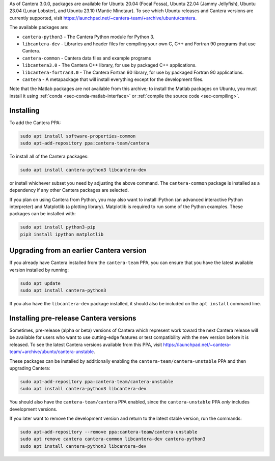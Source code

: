 .. title: Installing Cantera on Ubuntu
.. slug: ubuntu-install
.. date: 2018-08-23 20:16:00 UTC-04:00
.. description: Installation instructions for Cantera on Ubuntu
.. type: text
.. _sec-install-ubuntu:

.. jumbotron::

   .. raw:: html

      <h1 class="display-4">Installing on Ubuntu</h1>

   .. class:: lead

      Ubuntu packages are provided for recent versions of Ubuntu using a Personal
      Package Archive (PPA).

As of Cantera 3.0.0, packages are available for Ubuntu 20.04 (Focal Fossa), Ubuntu 22.04
(Jammy Jellyfish), Ubuntu 23.04 (Lunar Lobster), and Ubuntu 23.10 (Mantic Minotaur). To
see which Ubuntu releases and Cantera versions are currently supported, visit
https://launchpad.net/~cantera-team/+archive/ubuntu/cantera.

The available packages are:

- ``cantera-python3`` - The Cantera Python module for Python 3.

- ``libcantera-dev`` - Libraries and header files for compiling your own C, C++ and
  Fortran 90 programs that use Cantera.

- ``cantera-common`` - Cantera data files and example programs

- ``libcantera3.0`` - The Cantera C++ library, for use by packaged C++ applications.

- ``libcantera-fortran3.0`` - The Cantera Fortran 90 library, for use by packaged
  Fortran 90 applications.

- ``cantera`` - A metapackage that will install everything except for the development
  files.

Note that the Matlab packages are not available from this archive; to install the
Matlab packages on Ubuntu, you must install it using
:ref:`conda <sec-conda-matlab-interface>`
or :ref:`compile the source code <sec-compiling>`.

Installing
----------

To add the Cantera PPA:

.. code-block:: bash

   sudo apt install software-properties-common
   sudo apt-add-repository ppa:cantera-team/cantera

To install all of the Cantera packages:

.. code-block:: bash

   sudo apt install cantera-python3 libcantera-dev

or install whichever subset you need by adjusting the above command. The ``cantera-common``
package is installed as a dependency if any other Cantera packages are selected.

If you plan on using Cantera from Python, you may also want to install IPython
(an advanced interactive Python interpreter) and Matplotlib (a plotting
library). Matplotlib is required to run some of the Python examples. These packages
can be installed with:

.. code-block:: bash

    sudo apt install python3-pip
    pip3 install ipython matplotlib

Upgrading from an earlier Cantera version
-----------------------------------------

If you already have Cantera installed from the ``cantera-team`` PPA, you can ensure that
you have the latest available version installed by running:

.. code-block:: bash

    sudo apt update
    sudo apt install cantera-python3

If you also have the ``libcantera-dev`` package installed, it should also be included on
the ``apt install`` command line.

Installing pre-release Cantera versions
---------------------------------------

Sometimes, pre-release (alpha or beta) versions of Cantera which represent work toward
the next Cantera release will be available for users who want to use cutting-edge
features or test compatibility with the new version before it is released. To see the
latest Cantera versions available from this PPA, visit
https://launchpad.net/~cantera-team/+archive/ubuntu/cantera-unstable.

These packages can be installed by additionally enabling the
``cantera-team/cantera-unstable`` PPA and then upgrading Cantera:

.. code-block:: bash

    sudo apt-add-repository ppa:cantera-team/cantera-unstable
    sudo apt install cantera-python3 libcantera-dev

You should also have the ``cantera-team/cantera`` PPA enabled, since the
``cantera-unstable`` PPA *only* includes development versions.

If you later want to remove the development version and return to the latest stable
version, run the commands:

.. code-block:: bash

    sudo apt-add-repository --remove ppa:cantera-team/cantera-unstable
    sudo apt remove cantera cantera-common libcantera-dev cantera-python3
    sudo apt install cantera-python3 libcantera-dev
